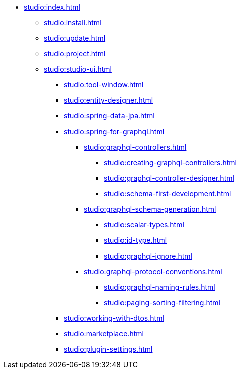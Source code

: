 * xref:studio:index.adoc[]
** xref:studio:install.adoc[]
** xref:studio:update.adoc[]
** xref:studio:project.adoc[]
** xref:studio:studio-ui.adoc[]
*** xref:studio:tool-window.adoc[]
*** xref:studio:entity-designer.adoc[]
*** xref:studio:spring-data-jpa.adoc[]
*** xref:studio:spring-for-graphql.adoc[]
**** xref:studio:graphql-controllers.adoc[]
***** xref:studio:creating-graphql-controllers.adoc[]
***** xref:studio:graphql-controller-designer.adoc[]
***** xref:studio:schema-first-development.adoc[]
**** xref:studio:graphql-schema-generation.adoc[]
***** xref:studio:scalar-types.adoc[]
***** xref:studio:id-type.adoc[]
***** xref:studio:graphql-ignore.adoc[]
**** xref:studio:graphql-protocol-conventions.adoc[]
***** xref:studio:graphql-naming-rules.adoc[]
***** xref:studio:paging-sorting-filtering.adoc[]
*** xref:studio:working-with-dtos.adoc[]
*** xref:studio:marketplace.adoc[]
*** xref:studio:plugin-settings.adoc[]
